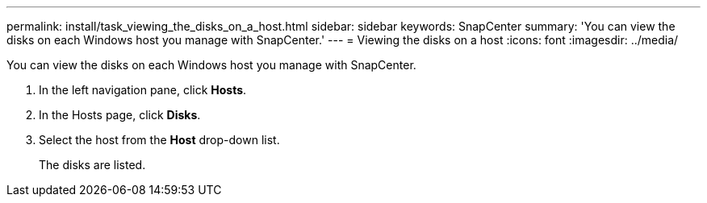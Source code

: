 ---
permalink: install/task_viewing_the_disks_on_a_host.html
sidebar: sidebar
keywords: SnapCenter
summary: 'You can view the disks on each Windows host you manage with SnapCenter.'
---
= Viewing the disks on a host
:icons: font
:imagesdir: ../media/

[.lead]
You can view the disks on each Windows host you manage with SnapCenter.

. In the left navigation pane, click *Hosts*.
. In the Hosts page, click *Disks*.
. Select the host from the *Host* drop-down list.
+
The disks are listed.

